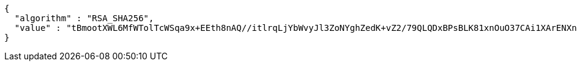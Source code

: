 [source,options="nowrap"]
----
{
  "algorithm" : "RSA_SHA256",
  "value" : "tBmootXWL6MfWTolTcWSqa9x+EEth8nAQ//itlrqLjYbWvyJl3ZoNYghZedK+vZ2/79QLQDxBPsBLK81xnOuO37CAi1XArENXnIHvegYc1rgr/ckT4c2JB3/KDxfqU67FmfxZ+HQGjHXS2W7F7W9subDTOnWBrm785md1wHPwMFG8O9VctkzqAyxA/7zDcXvnzHBG8KpAE/iUoh8QeamO3tbioocwIYb7cld5Blv9XLMQBw/YYE/UUuqi0lvtPWTULnxU9hSN1aD/LSX2DoEnrBh48KKJnO2HcgPmrbbezHP1UIwxM95e9zdlShYOWNi1ITmt72/a7W66aD7OSGuZw=="
}
----